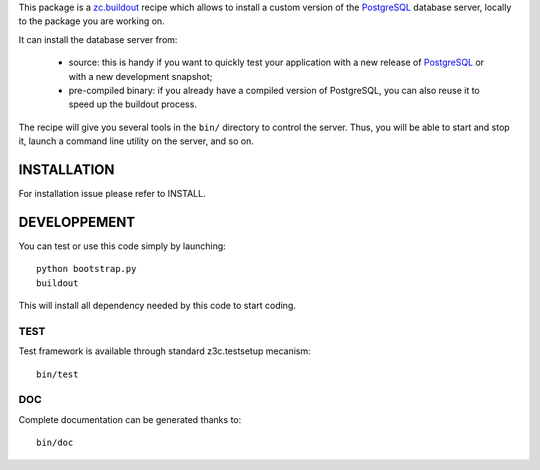 This package is a `zc.buildout`_ recipe which allows to install a custom version
of the `PostgreSQL`_ database server, locally to the package you are working on.

It can install the database server from:

    * source: this is handy if you want to quickly test your application with a
      new release of `PostgreSQL`_ or with a new development snapshot;

    * pre-compiled binary: if you already have a compiled version of PostgreSQL,
      you can also reuse it to speed up the buildout process.


The recipe will give you several tools in the ``bin/`` directory to control the
server. Thus, you will be able to start and stop it, launch a command line
utility on the server, and so on.

.. _zc.buildout: http://www.buildout.org
.. _PostgreSQL: http://www.postgresql.org


INSTALLATION
============

For installation issue please refer to INSTALL.


DEVELOPPEMENT
=============

You can test or use this code simply by launching::

  python bootstrap.py
  buildout

This will install all dependency needed by this code to start coding.


TEST
----

Test framework is available through standard z3c.testsetup mecanism::

  bin/test


DOC
---

Complete documentation can be generated thanks to::

  bin/doc

